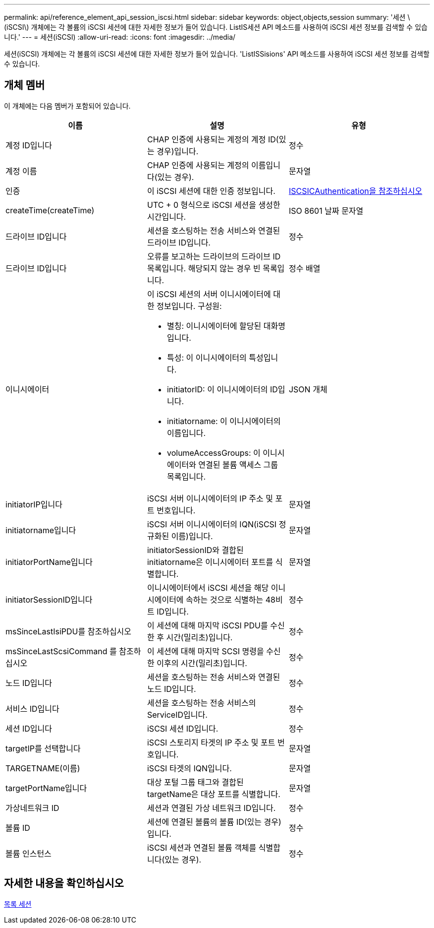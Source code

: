 ---
permalink: api/reference_element_api_session_iscsi.html 
sidebar: sidebar 
keywords: object,objects,session 
summary: '세션 \(iSCSI\) 개체에는 각 볼륨의 iSCSI 세션에 대한 자세한 정보가 들어 있습니다. ListIS세션 API 메소드를 사용하여 iSCSI 세션 정보를 검색할 수 있습니다.' 
---
= 세션(iSCSI)
:allow-uri-read: 
:icons: font
:imagesdir: ../media/


[role="lead"]
세션(iSCSI) 개체에는 각 볼륨의 iSCSI 세션에 대한 자세한 정보가 들어 있습니다. 'ListISSisions' API 메소드를 사용하여 iSCSI 세션 정보를 검색할 수 있습니다.



== 개체 멤버

이 개체에는 다음 멤버가 포함되어 있습니다.

|===
| 이름 | 설명 | 유형 


 a| 
계정 ID입니다
 a| 
CHAP 인증에 사용되는 계정의 계정 ID(있는 경우)입니다.
 a| 
정수



 a| 
계정 이름
 a| 
CHAP 인증에 사용되는 계정의 이름입니다(있는 경우).
 a| 
문자열



 a| 
인증
 a| 
이 iSCSI 세션에 대한 인증 정보입니다.
 a| 
xref:reference_element_api_iscsiauthentication.adoc[ISCSICAuthentication을 참조하십시오]



 a| 
createTime(createTime)
 a| 
UTC + 0 형식으로 iSCSI 세션을 생성한 시간입니다.
 a| 
ISO 8601 날짜 문자열



 a| 
드라이브 ID입니다
 a| 
세션을 호스팅하는 전송 서비스와 연결된 드라이브 ID입니다.
 a| 
정수



 a| 
드라이브 ID입니다
 a| 
오류를 보고하는 드라이브의 드라이브 ID 목록입니다. 해당되지 않는 경우 빈 목록입니다.
 a| 
정수 배열



 a| 
이니시에이터
 a| 
이 iSCSI 세션의 서버 이니시에이터에 대한 정보입니다. 구성원:

* 별칭: 이니시에이터에 할당된 대화명입니다.
* 특성: 이 이니시에이터의 특성입니다.
* initiatorID: 이 이니시에이터의 ID입니다.
* initiatorname: 이 이니시에이터의 이름입니다.
* volumeAccessGroups: 이 이니시에이터와 연결된 볼륨 액세스 그룹 목록입니다.

 a| 
JSON 개체



 a| 
initiatorIP입니다
 a| 
iSCSI 서버 이니시에이터의 IP 주소 및 포트 번호입니다.
 a| 
문자열



 a| 
initiatorname입니다
 a| 
iSCSI 서버 이니시에이터의 IQN(iSCSI 정규화된 이름)입니다.
 a| 
문자열



 a| 
initiatorPortName입니다
 a| 
initiatorSessionID와 결합된 initiatorname은 이니시에이터 포트를 식별합니다.
 a| 
문자열



 a| 
initiatorSessionID입니다
 a| 
이니시에이터에서 iSCSI 세션을 해당 이니시에이터에 속하는 것으로 식별하는 48비트 ID입니다.
 a| 
정수



 a| 
msSinceLastIsiPDU를 참조하십시오
 a| 
이 세션에 대해 마지막 iSCSI PDU를 수신한 후 시간(밀리초)입니다.
 a| 
정수



 a| 
msSinceLastScsiCommand 를 참조하십시오
 a| 
이 세션에 대해 마지막 SCSI 명령을 수신한 이후의 시간(밀리초)입니다.
 a| 
정수



 a| 
노드 ID입니다
 a| 
세션을 호스팅하는 전송 서비스와 연결된 노드 ID입니다.
 a| 
정수



 a| 
서비스 ID입니다
 a| 
세션을 호스팅하는 전송 서비스의 ServiceID입니다.
 a| 
정수



 a| 
세션 ID입니다
 a| 
iSCSI 세션 ID입니다.
 a| 
정수



 a| 
targetIP를 선택합니다
 a| 
iSCSI 스토리지 타겟의 IP 주소 및 포트 번호입니다.
 a| 
문자열



 a| 
TARGETNAME(이름)
 a| 
iSCSI 타겟의 IQN입니다.
 a| 
문자열



 a| 
targetPortName입니다
 a| 
대상 포털 그룹 태그와 결합된 targetName은 대상 포트를 식별합니다.
 a| 
문자열



 a| 
가상네트워크 ID
 a| 
세션과 연결된 가상 네트워크 ID입니다.
 a| 
정수



 a| 
볼륨 ID
 a| 
세션에 연결된 볼륨의 볼륨 ID(있는 경우)입니다.
 a| 
정수



 a| 
볼륨 인스턴스
 a| 
iSCSI 세션과 연결된 볼륨 객체를 식별합니다(있는 경우).
 a| 
정수

|===


== 자세한 내용을 확인하십시오

xref:reference_element_api_listiscsisessions.adoc[목록 세션]
